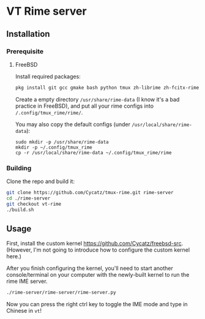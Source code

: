 * VT Rime server
** Installation 
*** Prerequisite
**** FreeBSD 

Install required packages: 
#+begin_src sh
pkg install git gcc gmake bash python tmux zh-librime zh-fcitx-rime
#+end_src

Create a empty directory ~/usr/share/rime-data~ (I know it's a bad practice in FreeBSD), and put all your rime configs into ~/.config/tmux_rime/rime/~.

You may also copy the default configs (under ~/usr/local/share/rime-data~):
#+begin_src 
sudo mkdir -p /usr/share/rime-data
mkdir -p ~/.config/tmux_rime
cp -r /usr/local/share/rime-data ~/.config/tmux_rime/rime
#+end_src

*** Building

Clone the repo and build it:  
#+begin_src sh
git clone https://github.com/Cycatz/tmux-rime.git rime-server
cd ./rime-server
git checkout vt-rime 
./build.sh
#+end_src

** Usage 
First, install the custom kernel https://github.com/Cycatz/freebsd-src. (However, I'm not going to introduce how to configure the custom kernel here.)

After you finish configuring the kernel, you'll need to start another console/terminal on your computer with the newly-built kernel to run the rime IME server. 
#+begin_src sh
./rime-server/rime-server/rime-server.py
#+end_src

Now you can press the right ctrl key to toggle the IME mode and type in Chinese in ~vt~!
